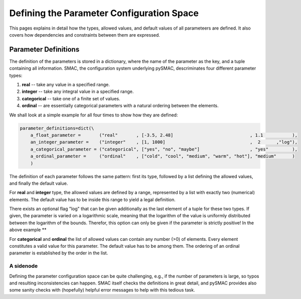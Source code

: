 ==========================================
Defining the Parameter Configuration Space
==========================================

This pages explains in detail how the types, allowed values, and default
values of all parameteers are defined. It also covers how dependencies
and constraints between them are expressed.


Parameter Definitions
=====================


The definition of the parameters is stored in a dictionary, where the name
of the parameter as the key, and a tuple containing all information. SMAC,
the configuration system underlying pySMAC, descriminates four different parameter types:

1. **real** -- take any value in a specified range.
2. **integer** -- take any integral value in a specified range.
3. **categorical** -- take one of a finite set of values.
4. **ordinal** -- are essentially categorical parameters with a natural ordering between the elements.


We shall look at a simple example for all four times to show how they are defined:

.. code-block:: python

    parameter_definitions=dict(\
	a_float_parameter =       ("real"       , [-3.5, 2.48]                             , 1.1           ),
	an_integer_parameter =    ("integer"    , [1, 1000]                                ,  2      ,"log"),
	a_categorical_parameter = ("categorical", ["yes", "no", "maybe"]                   , "yes"         ),
	a_ordinal_parameter =     ("ordinal"    , ["cold", "cool", "medium", "warm", "hot"], "medium"      )
	)

The definition of each parameter follows the same pattern: first its type,
followed by a list defining the allowed values, and finally the default value.

For **real** and **integer** type, the allowed values are defined by a range,
represented by a list with exactly two (numerical) elements. The default
value has to be inside this range to yield a legal definition.

There exists an optional flag "log" that can be given additionally as the
last element of a tuple for these two types. If given, the parameter is
varied on a logarithmic scale, meaning that the logarithm of the value is
uniformly distributed between the logarithm of the bounds. Therefor, this
option can only be given if the parameter is strictly positive! In the 
above example **

For **categorical** and **ordinal** the list of allowed values can contain 
any number (>0) of elements. Every element constitutes a valid value for
this parameter. The default value has to be among them. The ordering of
an ordinal parameter is established by the order in the list.

A sidenode
----------

Defining the parameter configuration space can be quite challenging, e.g.,
if the number of parameters is large, so typos and resulting inconsistencies
can happen. SMAC itself checks the definitions in great detail, and pySMAC
provides also some sanity checks with (hopefully) helpful error messages
to help with this tedious task. 



